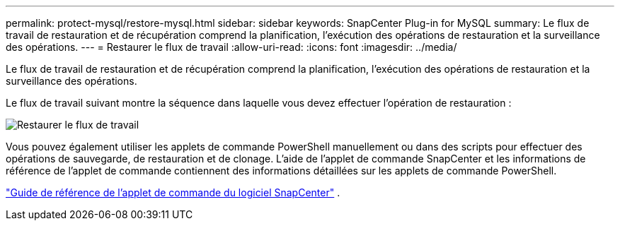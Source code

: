 ---
permalink: protect-mysql/restore-mysql.html 
sidebar: sidebar 
keywords: SnapCenter Plug-in for MySQL 
summary: Le flux de travail de restauration et de récupération comprend la planification, l’exécution des opérations de restauration et la surveillance des opérations. 
---
= Restaurer le flux de travail
:allow-uri-read: 
:icons: font
:imagesdir: ../media/


[role="lead"]
Le flux de travail de restauration et de récupération comprend la planification, l’exécution des opérations de restauration et la surveillance des opérations.

Le flux de travail suivant montre la séquence dans laquelle vous devez effectuer l’opération de restauration :

image::../media/restore_workflow.gif[Restaurer le flux de travail]

Vous pouvez également utiliser les applets de commande PowerShell manuellement ou dans des scripts pour effectuer des opérations de sauvegarde, de restauration et de clonage.  L’aide de l’applet de commande SnapCenter et les informations de référence de l’applet de commande contiennent des informations détaillées sur les applets de commande PowerShell.

https://docs.netapp.com/us-en/snapcenter-cmdlets/index.html["Guide de référence de l'applet de commande du logiciel SnapCenter"^] .
